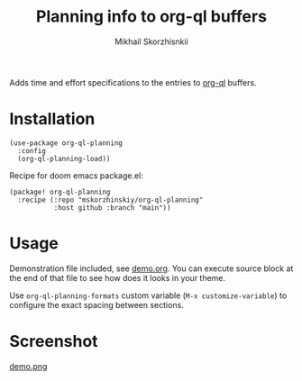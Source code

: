 #+TITLE: Planning info to org-ql buffers
#+AUTHOR: Mikhail Skorzhisnkii

Adds time and effort specifications to the entries to [[https://github.com/alphapapa/org-ql][org-ql]] buffers.

* Installation

#+begin_src elisp
(use-package org-ql-planning
  :config
  (org-ql-planning-load))
#+end_src

Recipe for doom emacs package.el:
#+begin_src elisp
(package! org-ql-planning
  :recipe (:repo "mskorzhinskiy/org-ql-planning"
           :host github :branch "main"))
#+end_src

* Usage

Demonstration file included, see [[file:demo.org][demo.org]]. You can execute source block at the
  end of that file to see how does it looks in your theme\setup.

Use ~org-ql-planning-formats~ custom variable (=M-x customize-variable=) to configure
  the exact spacing between sections.

* Screenshot

[[file:demo.png][demo.png]]

